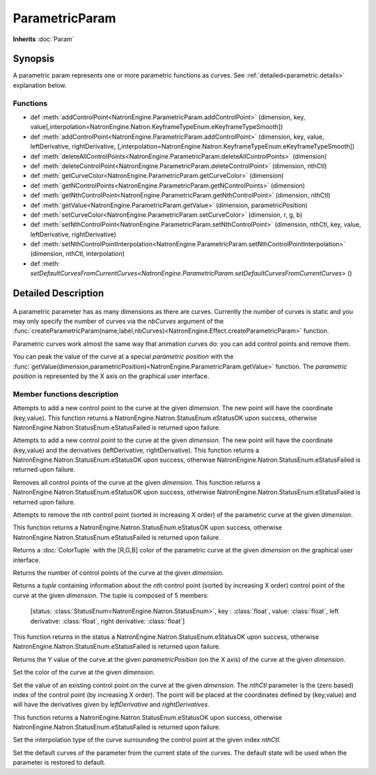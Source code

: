 .. module:: NatronEngine
.. _ParametricParam:

ParametricParam
***************

**Inherits** :doc:`Param`

Synopsis
--------

A parametric param represents one or more parametric functions as curves.
See :ref:`detailed<parametric.details>` explanation below.

Functions
^^^^^^^^^

- def :meth:`addControlPoint<NatronEngine.ParametricParam.addControlPoint>` (dimension, key, value[,interpolation=NatronEngine.Natron.KeyframeTypeEnum.eKeyframeTypeSmooth])
- def :meth:`addControlPoint<NatronEngine.ParametricParam.addControlPoint>` (dimension, key, value, leftDerivative, rightDerivative, [,interpolation=NatronEngine.Natron.KeyframeTypeEnum.eKeyframeTypeSmooth])
- def :meth:`deleteAllControlPoints<NatronEngine.ParametricParam.deleteAllControlPoints>` (dimension)
- def :meth:`deleteControlPoint<NatronEngine.ParametricParam.deleteControlPoint>` (dimension, nthCtl)
- def :meth:`getCurveColor<NatronEngine.ParametricParam.getCurveColor>` (dimension)
- def :meth:`getNControlPoints<NatronEngine.ParametricParam.getNControlPoints>` (dimension)
- def :meth:`getNthControlPoint<NatronEngine.ParametricParam.getNthControlPoint>` (dimension, nthCtl)
- def :meth:`getValue<NatronEngine.ParametricParam.getValue>` (dimension, parametricPosition)
- def :meth:`setCurveColor<NatronEngine.ParametricParam.setCurveColor>` (dimension, r, g, b)
- def :meth:`setNthControlPoint<NatronEngine.ParametricParam.setNthControlPoint>` (dimension, nthCtl, key, value, leftDerivative, rightDerivative)
- def :meth:`setNthControlPointInterpolation<NatronEngine.ParametricParam.setNthControlPointInterpolation>` (dimension, nthCtl, interpolation)
- def :meth: `setDefaultCurvesFromCurrentCurves<NatronEngine.ParametricParam.setDefaultCurvesFromCurrentCurves>` ()

.. _parametric.details:


Detailed Description
--------------------


.. figure:: parametricParam.png
    :width: 500px
    :align: center

A parametric parameter has as many dimensions as there are curves. Currently the number of
curves is static and you may only specify the number of curves via the *nbCurves* argument
of the :func:`createParametricParam(name,label,nbCurves)<NatronEngine.Effect.createParametricParam>` function.

Parametric curves work almost the same way that animation curves do: you can add
control points and remove them.

You can peak the value of the curve at a special *parametric position*  with the :func:`getValue(dimension,parametricPosition)<NatronEngine.ParametricParam.getValue>`
function. The *parametric position* is represented by the X axis on the graphical user interface.


Member functions description
^^^^^^^^^^^^^^^^^^^^^^^^^^^^

.. method:: NatronEngine.ParametricParam.addControlPoint(dimension, key, value[,interpolation=NatronEngine.Natron.KeyframeTypeEnum.eKeyframeTypeSmooth])


    :param dimension: :class:`int<PySide.QtCore.int>`
    :param key: :class:`float<PySide.QtCore.double>`
    :param value: :class:`float<PySide.QtCore.double>`
    :param interpolation: :class:`KeyFrameTypeEnum<NatronEngine.Natron.KeyframeTypeEnum>`
    :rtype: :attr:`StatusEnum<NatronEngine.Natron.StatusEnum>`

Attempts to add a new control point to the curve at the given *dimension*.
The new point will have the coordinate (key,value).
This function returns a NatronEngine.Natron.StatusEnum.eStatusOK upon success, otherwise
NatronEngine.Natron.StatusEnum.eStatusFailed is returned upon failure.


.. method:: NatronEngine.ParametricParam.addControlPoint(dimension, key, value, leftDerivative, rightDerivative[,interpolation=NatronEngine.Natron.KeyframeTypeEnum.eKeyframeTypeSmooth])


    :param dimension: :class:`int<PySide.QtCore.int>`
    :param key: :class:`float<PySide.QtCore.double>`
    :param value: :class:`float<PySide.QtCore.double>`
    :param leftDerivative: :class:`float<PySide.QtCore.double>`
    :param rightDerivative: :class:`float<PySide.QtCore.double>`
    :param interpolation: :class:`KeyFrameTypeEnum<NatronEngine.Natron.KeyframeTypeEnum>`
    :rtype: :attr:`StatusEnum<NatronEngine.Natron.StatusEnum>`

Attempts to add a new control point to the curve at the given *dimension*.
The new point will have the coordinate (key,value) and the derivatives (leftDerivative, rightDerivative).
This function returns a NatronEngine.Natron.StatusEnum.eStatusOK upon success, otherwise
NatronEngine.Natron.StatusEnum.eStatusFailed is returned upon failure.




.. method:: NatronEngine.ParametricParam.deleteAllControlPoints(dimension)


    :param dimension: :class:`int<PySide.QtCore.int>`
    :rtype: :attr:`StatusEnum<NatronEngine.Natron.StatusEnum>`

Removes all control points of the curve at the given *dimension*.
This function returns a NatronEngine.Natron.StatusEnum.eStatusOK upon success, otherwise
NatronEngine.Natron.StatusEnum.eStatusFailed is returned upon failure.




.. method:: NatronEngine.ParametricParam.deleteControlPoint(dimension, nthCtl)


    :param dimension: :class:`int<PySide.QtCore.int>`
    :param nthCtl: :class:`int<PySide.QtCore.int>`
    :rtype: :attr:`StatusEnum<NatronEngine.Natron.StatusEnum>`

Attempts to remove the *nth* control point (sorted in increasing X order) of the parametric
curve at the given *dimension*.

This function returns a NatronEngine.Natron.StatusEnum.eStatusOK upon success, otherwise
NatronEngine.Natron.StatusEnum.eStatusFailed is returned upon failure.


.. method:: NatronEngine.ParametricParam.getCurveColor(dimension)


    :param dimension: :class:`ColorTuple`

Returns a :doc:`ColorTuple` with the [R,G,B] color of the parametric curve at the given *dimension*
on the graphical user interface.




.. method:: NatronEngine.ParametricParam.getNControlPoints(dimension)


    :param dimension: :class:`int<PySide.QtCore.int>`
    :rtype: :class:`int<PySide.QtCore.int>`

Returns the number of control points of the curve at the given *dimension*.




.. method:: NatronEngine.ParametricParam.getNthControlPoint(dimension, nthCtl)


    :param dimension: :class:`int<PySide.QtCore.int>`
    :param nthCtl: :class:`int<PySide.QtCore.int>`
    :rtype: :class:`tuple`

Returns a *tuple* containing information about the *nth* control point (sorted by increasing X order)
control point of the curve at the given *dimension*.
The tuple is composed of 5 members:

     [status: :class:`StatusEnum<NatronEngine.Natron.StatusEnum>`,
     key : :class:`float`,
     value: :class:`float`,
     left derivative: :class:`float`,
     right derivative: :class:`float`]

This function returns in the status a NatronEngine.Natron.StatusEnum.eStatusOK upon success, otherwise
NatronEngine.Natron.StatusEnum.eStatusFailed is returned upon failure.

.. method:: NatronEngine.ParametricParam.getValue(dimension, parametricPosition)


    :param dimension: :class:`int<PySide.QtCore.int>`
    :param parametricPosition: :class:`double<PySide.QtCore.double>`
    :rtype: :class:`double<PySide.QtCore.double>`

Returns the Y value of the curve at the given *parametricPosition* (on the X axis) of the
curve at the given *dimension*.




.. method:: NatronEngine.ParametricParam.setCurveColor(dimension, r, g, b)


    :param dimension: :class:`int<PySide.QtCore.int>`
    :param r: :class:`float<PySide.QtCore.double>`
    :param g: :class:`float<PySide.QtCore.double>`
    :param b: :class:`float<PySide.QtCore.double>`

Set the color of the curve at the given *dimension*.




.. method:: NatronEngine.ParametricParam.setNthControlPoint(dimension, nthCtl, key, value, leftDerivative, rightDerivative)


    :param dimension: :class:`int<PySide.QtCore.int>`
    :param nthCtl: :class:`int<PySide.QtCore.int>`
    :param key: :class:`float<PySide.QtCore.double>`
    :param value: :class:`float<PySide.QtCore.double>`
    :param leftDerivative: :class:`float<PySide.QtCore.double>`
    :param rightDerivative: :class:`float<PySide.QtCore.double>`
    :rtype: :attr:`StatusEnum<NatronEngine.Natron.StatusEnum>`


Set the value of an existing control point on the curve at the given *dimension*.
The *nthCtl* parameter is the (zero based) index of the control point (by increasing X order).
The point will be placed at the coordinates defined by (key,value) and will have the derivatives
given by *leftDerivative* and *rightDerivatives*.

This function returns a NatronEngine.Natron.StatusEnum.eStatusOK upon success, otherwise
NatronEngine.Natron.StatusEnum.eStatusFailed is returned upon failure.


.. method:: NatronEngine.ParametricParam.setNthControlPointInterpolation(dimension, nthCtl, interpolation)

    :param dimension: :class:`int<PySide.QtCore.int>`
    :param nthCtl: :class:`int<PySide.QtCore.int>`
    :param interpolation: :class:`KeyFrameTypeEnum<NatronEngine.Natron.KeyframeTypeEnum>`
    :rtype: :attr:`StatusEnum<NatronEngine.Natron.StatusEnum>`

Set the interpolation type of the curve surrounding the control point at the given index *nthCtl*.


.. method:: NatronEngine.ParametricParam.setDefaultCurvesFromCurrentCurves()

Set the default curves of the parameter from the current state of the curves. The default
state will be used when the parameter is restored to default.

